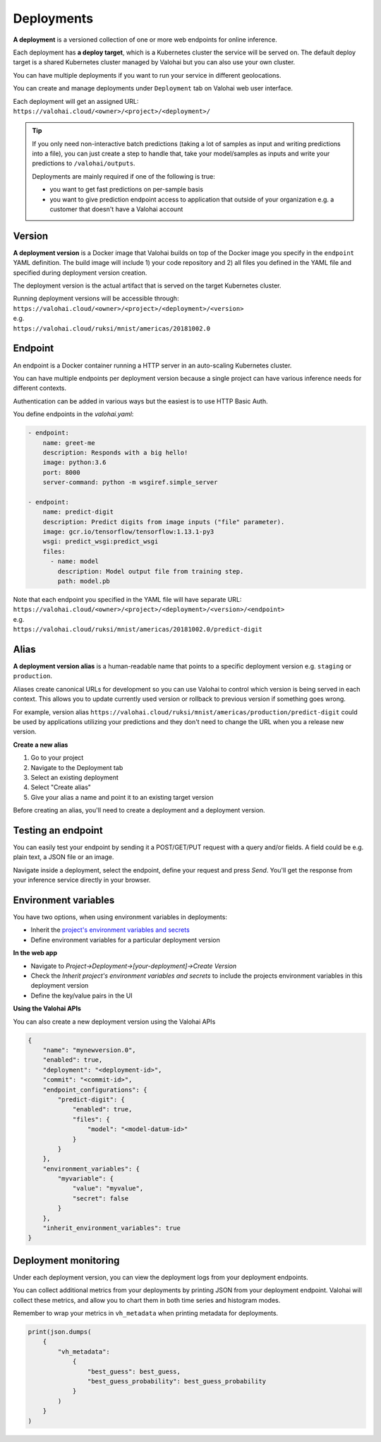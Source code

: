 .. meta::
    :description: What are Valohai deployments? Deploy your machine learning models behind a REST API with Valohai.

Deployments
===========

.. seealso::

    For the technical specifications, go to :doc:`valohai.yaml endpoint section </valohai-yaml/endpoint/index>`.

**A deployment** is a versioned collection of one or more web endpoints for online inference.

Each deployment has **a deploy target**, which is a Kubernetes cluster the service will be served on. The default deploy target is a shared Kubernetes cluster managed by Valohai but you can also use your own cluster.

You can have multiple deployments if you want to run your service in different geolocations.

You can create and manage deployments under ``Deployment`` tab on Valohai web user interface.

| Each deployment will get an assigned URL:
| ``https://valohai.cloud/<owner>/<project>/<deployment>/``

.. tip::

    If you only need non-interactive batch predictions (taking a lot of samples as input and writing predictions into a file), you can just create a step to handle that, take your model/samples as inputs and write your predictions to ``/valohai/outputs``.

    Deployments are mainly required if one of the following is true:

    * you want to get fast predictions on per-sample basis
    * you want to give prediction endpoint access to application that outside of your organization e.g. a customer that doesn't have a Valohai account

Version
~~~~~~~

**A deployment version** is a Docker image that Valohai builds on top of the Docker image you specify in the ``endpoint`` YAML definition. The build image will include 1) your code repository and 2) all files you defined in the YAML file and specified during deployment version creation.

The deployment version is the actual artifact that is served on the target Kubernetes cluster.

| Running deployment versions will be accessible through:
| ``https://valohai.cloud/<owner>/<project>/<deployment>/<version>``
| e.g.
| ``https://valohai.cloud/ruksi/mnist/americas/20181002.0``

Endpoint
~~~~~~~~

An endpoint is a Docker container running a HTTP server in an auto-scaling Kubernetes cluster.

You can have multiple endpoints per deployment version because a single project can have various inference needs for different contexts.

Authentication can be added in various ways but the easiest is to use HTTP Basic Auth.

You define endpoints in the `valohai.yaml`:

.. code-block:: yaml

    - endpoint:
        name: greet-me
        description: Responds with a big hello!
        image: python:3.6
        port: 8000
        server-command: python -m wsgiref.simple_server

    - endpoint:
        name: predict-digit
        description: Predict digits from image inputs ("file" parameter).
        image: gcr.io/tensorflow/tensorflow:1.13.1-py3
        wsgi: predict_wsgi:predict_wsgi
        files:
          - name: model
            description: Model output file from training step.
            path: model.pb

| Note that each endpoint you specified in the YAML file will have separate URL:
| ``https://valohai.cloud/<owner>/<project>/<deployment>/<version>/<endpoint>``
| e.g.
| ``https://valohai.cloud/ruksi/mnist/americas/20181002.0/predict-digit``

Alias
~~~~~

**A deployment version alias** is a human-readable name that points to a specific deployment version e.g. ``staging`` or ``production``.

Aliases create canonical URLs for development so you can use Valohai to control which version is being served in each context. This allows you to update currently used version or rollback to previous version if something goes wrong.

For example, version alias ``https://valohai.cloud/ruksi/mnist/americas/production/predict-digit`` could be used by applications utilizing your predictions and they don't need to change the URL when you a release new version.

**Create a new alias**

1. Go to your project
2. Navigate to the Deployment tab
3. Select an existing deployment
4. Select "Create alias"
5. Give your alias a name and point it to an existing target version

.. container:: alert alert-warning

    Before creating an alias, you'll need to create a deployment and a deployment version.

..

Testing an endpoint
~~~~~~~~~~~~~~~~~~~~

You can easily test your endpoint by sending it a POST/GET/PUT request with a query and/or fields.
A field could be e.g. plain text, a JSON file or an image.

Navigate inside a deployment, select the endpoint, define your request and press *Send*.
You'll get the response from your inference service directly in your browser.

Environment variables
~~~~~~~~~~~~~~~~~~~~~~

You have two options, when using environment variables in deployments:

* Inherit the `project's environment variables and secrets </valohai-yaml/step-environment-variables/#project-environment-variables>`_
* Define environment variables for a particular deployment version

**In the web app**

* Navigate to *Project->Deployment->[your-deployment]->Create Version*
* Check the *Inherit project's environment variables and secrets* to include the projects environment variables in this deployment version
* Define the key/value pairs in the UI

.. thumbnail:: /_images/deploymentversion.png
       :alt: Creating a deployment version in the web app

**Using the Valohai APIs**

You can also create a new deployment version using the Valohai APIs

.. code:: json

    {
        "name": "mynewversion.0",
        "enabled": true,
        "deployment": "<deployment-id>",
        "commit": "<commit-id>",
        "endpoint_configurations": {
            "predict-digit": {
                "enabled": true,
                "files": {
                    "model": "<model-datum-id>"
                }
            }
        },
        "environment_variables": {
            "myvariable": {
                "value": "myvalue",
                "secret": false
            }
        },
        "inherit_environment_variables": true
    }
..

.. seealso:: 

    `Valohai API for Automation <https://docs.valohai.com/valohai-api/>`_

..


Deployment monitoring
~~~~~~~~~~~~~~~~~~~~~~

Under each deployment version, you can view the deployment logs from your deployment endpoints.

You can collect additional metrics from your deployments by printing JSON from your deployment endpoint. Valohai will collect these metrics, and allow you to chart them in both time series and histogram modes.

.. container:: alert alert-warning

    Remember to wrap your metrics in ``vh_metadata`` when printing metadata for deployments.

..

.. code:: python
    
    print(json.dumps(
        {
            "vh_metadata": 
                {
                    "best_guess": best_guess,
                    "best_guess_probability": best_guess_probability
                }
            )
        }
    )

..

.. thumbnail:: /core-concepts/monitoring.gif
   :alt: Monitoring Valohai Deployments
..
